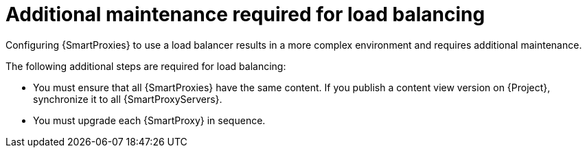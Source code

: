 :_mod-docs-content-type: CONCEPT

[id="additional-maintenance-required-for-load-balancing_{context}"]
= Additional maintenance required for load balancing

Configuring {SmartProxies} to use a load balancer results in a more complex environment and requires additional maintenance.

The following additional steps are required for load balancing:

* You must ensure that all {SmartProxies} have the same content.
If you publish a content view version on {Project}, synchronize it to all {SmartProxyServers}.
* You must upgrade each {SmartProxy} in sequence.